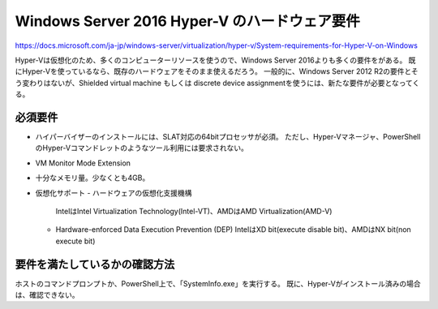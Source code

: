 Windows Server 2016 Hyper-V のハードウェア要件
===============================================
https://docs.microsoft.com/ja-jp/windows-server/virtualization/hyper-v/System-requirements-for-Hyper-V-on-Windows

Hyper-Vは仮想化のため、多くのコンピューターリソースを使うので、Windows Server 2016よりも多くの要件をがある。
既にHyper-Vを使っているなら、既存のハードウェアをそのまま使えるだろう。
一般的に、Windows Server 2012 R2の要件とそう変わりはないが、Shielded virtual machine もしくは discrete device assignmentを使うには、新たな要件が必要となってくる。

必須要件
--------------------
* ハイパーバイザーのインストールには、SLAT対応の64bitプロセッサが必須。
  ただし、Hyper-Vマネージャ、PowerShellのHyper-Vコマンドレットのようなツール利用には要求されない。
* VM Monitor Mode Extension
* 十分なメモリ量。少なくとも4GB。
* 仮想化サポート
  - ハードウェアの仮想化支援機構
    IntelはIntel Virtualization Technology(Intel-VT)、AMDはAMD Virtualization(AMD-V)
  - Hardware-enforced Data Execution Prevention (DEP)
    IntelはXD bit(execute disable bit)、AMDはNX bit(non execute bit)

要件を満たしているかの確認方法
------------------------------
ホストのコマンドプロンプトか、PowerShell上で、「SystemInfo.exe」を実行する。
既に、Hyper-Vがインストール済みの場合は、確認できない。



